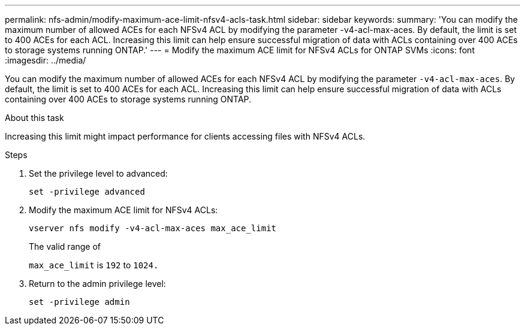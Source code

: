 ---
permalink: nfs-admin/modify-maximum-ace-limit-nfsv4-acls-task.html
sidebar: sidebar
keywords:
summary: 'You can modify the maximum number of allowed ACEs for each NFSv4 ACL by modifying the parameter -v4-acl-max-aces. By default, the limit is set to 400 ACEs for each ACL. Increasing this limit can help ensure successful migration of data with ACLs containing over 400 ACEs to storage systems running ONTAP.'
---
= Modify the maximum ACE limit for NFSv4 ACLs for ONTAP SVMs
:icons: font
:imagesdir: ../media/

[.lead]
You can modify the maximum number of allowed ACEs for each NFSv4 ACL by modifying the parameter `-v4-acl-max-aces`. By default, the limit is set to 400 ACEs for each ACL. Increasing this limit can help ensure successful migration of data with ACLs containing over 400 ACEs to storage systems running ONTAP.

.About this task

Increasing this limit might impact performance for clients accessing files with NFSv4 ACLs.

.Steps

. Set the privilege level to advanced:
+
`set -privilege advanced`
. Modify the maximum ACE limit for NFSv4 ACLs:
+
`vserver nfs modify -v4-acl-max-aces max_ace_limit`
+
The valid range of
+
`max_ace_limit` is `192` to `1024.`

. Return to the admin privilege level:
+
`set -privilege admin`

// 2025 May 28, ONTAPDOC-2982